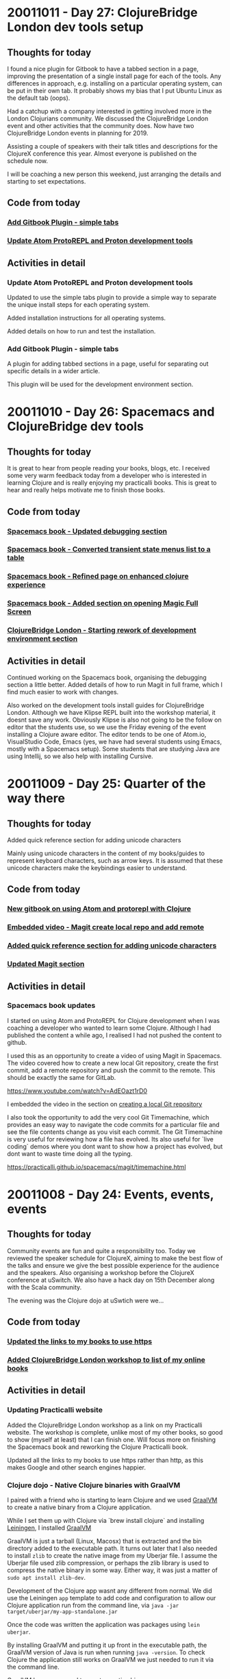 # 100 Days Of Code - Log



* 20011011 - Day 27: ClojureBridge London dev tools setup
** Thoughts for today
   I found a nice plugin for Gitbook to have a tabbed section in a page, improving the presentation of a single install page for each of the tools.  Any differences in approach, e.g. installing on a particular operating system, can be put in their own tab. It probably shows my bias that I put Ubuntu Linux as the default tab (oops).

   Had a catchup with a company interested in getting involved more in the London Clojurians community.  We discussed the ClojureBridge London event and other activities that the community does.  Now have two ClojureBridge London events in planning for 2019.

   Assisting a couple of speakers with their talk titles and descriptions for the ClojureX conference this year.  Almost everyone is published on the schedule now.

   I will be coaching a new person this weekend, just arranging the details and starting to set expectations.

** Code from today
*** [[https://github.com/ClojureBridgeLondon/workshop-content-gitbook/commit/a8a861f1bd216613726badf790ceb6f83d1e1fc7][Add Gitbook Plugin - simple tabs]]
*** [[https://github.com/ClojureBridgeLondon/workshop-content-gitbook/commit/b29e3f5e7c5a0e2b052ba7b32e211d2d80dd464e][Update Atom ProtoREPL and Proton development tools]]

** Activities in detail
*** Update Atom ProtoREPL and Proton development tools
    Updated to use the simple tabs plugin to provide a simple way to separate the
unique install steps for each operating system.

    Added installation instructions for all operating systems.

    Added details on how to run and test the installation.
*** Add Gitbook Plugin - simple tabs
    A plugin for adding tabbed sections in a page, useful for separating out
specific details in a wider article.

    This plugin will be used for the development environment section.


* 20011010 - Day 26: Spacemacs and ClojureBridge dev tools
** Thoughts for today
It is great to hear from people reading your books, blogs, etc.  I received some very warm feedback today from a developer who is interested in learning Clojure and is really enjoying my practicalli books.  This is great to hear and really helps motivate me to finish those books.

** Code from today
*** [[https://github.com/practicalli/spacemacs-gitbook/commit/159fcc6c2bcec1f918d463dcc3bba93d0451adfe][Spacemacs book - Updated debugging section]]
*** [[https://github.com/practicalli/spacemacs-gitbook/commit/eeac717165ef5426b4c3784915e98daa1d59f3fa][Spacemacs book - Converted transient state menus list to a table]]
*** [[https://github.com/practicalli/spacemacs-gitbook/commit/3854cc06f6ae31b49876c1db0b831abfc6d3502d][Spacemacs book - Refined page on enhanced clojure experience]]
*** [[https://github.com/practicalli/spacemacs-gitbook/commit/8f68f1b579178543db63a64b4ce284260d000ea9][Spacemacs book - Added section on opening Magic Full Screen]]
*** [[https://github.com/ClojureBridgeLondon/workshop-content-gitbook/commit/488004871a2a6c581effee302c4985b5e9a2a596][ClojureBridge London - Starting rework of development environment section]]

** Activities in detail
   Continued working on the Spacemacs book, organising the debugging section a little better.  Added details of how to run Magit in full frame, which I find much easier to work with changes.

   Also worked on the development tools install guides for ClojureBridge London.  Although we have Klipse REPL built into the workshop material, it doesnt save any work.  Obviously Klipse is also not going to be the follow on editor that the students use, so we use the Friday evening of the event installing a Clojure aware editor.  The editor tends to be one of Atom.io, VisualStudio Code, Emacs (yes, we have had several students using Emacs, mostly with a Spacemacs setup).  Some students that are studying Java are using Intellij, so we also help with installing Cursive.

* 20011009 - Day 25: Quarter of the way there
** Thoughts for today
   Added quick reference section for adding unicode characters

   Mainly using unicode characters in the content of my books/guides to represent keyboard characters, such as arrow keys.  It is assumed that these unicode characters make the keybindings easier to understand.

** Code from today
*** [[https://github.com/practicalli/atom-protorepl-content/commit/eac9a377d238c4a33437930fa098eeaa72a7ca69][New gitbook on using Atom and protorepl with Clojure]]
*** [[https://github.com/practicalli/spacemacs-gitbook/commit/1a0f2b166d97f232ea08404d09b531dc50196dcd][Embedded video - Magit create local repo and add remote]]
*** [[https://github.com/practicalli/spacemacs-gitbook/commit/3dbf246f89113b9c62b00a4b82ada3c05dbb7f39][Added quick reference section for adding unicode characters]]
*** [[https://github.com/practicalli/spacemacs-gitbook/commit/686916d4864df096a48eda8a9d89d1185f0fd266][Updated Magit section]]

** Activities in detail
*** Spacemacs book updates
    I started on using Atom and ProtoREPL for Clojure development when I was coaching a developer who wanted to learn some Clojure. Although I had published the content a while ago, I realised I had not pushed the content to github.

    I used this as an opportunity to create a video of using Magit in Spacemacs.  The video covered how to create a new local Git repository, create the first commit, add a remote repository and push the commit to the remote. This should be exactly the same for GitLab.

    https://www.youtube.com/watch?v=AdEOazt1rD0

    I embedded the video in the section on [[https://practicalli.github.io/spacemacs/magit/create-local-repository.html][creating a local Git repository]]

    I also took the opportunity to add the very cool Git Timemachine, which provides an easy way to navigate the code commits for a particular file and see the file contents change as you visit each commit.  The Git Timemachine is very useful for reviewing how a file has evolved.  Its also useful for `live coding` demos where you dont want to show how a project has evolved, but dont want to waste time doing all the typing.

    https://practicalli.github.io/spacemacs/magit/timemachine.html

* 20011008 - Day 24: Events, events, events
** Thoughts for today

   Community events are fun and quite a responsibility too.  Today we reviewed the speaker schedule for ClojureX, aiming to make the best flow of the talks and ensure we give the best possible experience for the audience and the speakers.  Also organising a workshop before the ClojureX conference at uSwitch.  We also have a hack day on 15th December along with the Scala community.

   The evening was the Clojure dojo at uSwtich were we...

** Code from today
*** [[https://github.com/practicalli/practicalli.github.io/commit/0521a3d74ea08b244c8d1613febc809727ff3d2f][Updated the links to my books to use https]]
*** [[https://github.com/practicalli/practicalli.github.io/commit/c6d643623476ba2f4274dc990ddfe0cc7781c4d7][Added ClojureBridge London workshop to list of my online books]]
** Activities in detail
*** Updating Practicalli website
    Added the ClojureBridge London workshop as a link on my Practicalli website.  The workshop is complete, unlike most of my other books, so good to show (myself at least) that I can finish one.  Will focus more on finishing the Spacemacs book and reworking the Clojure Practicalli book.

Updated all the links to my books to use https rather than http, as this makes Google and other search engines happier.
*** Clojure dojo - Native Clojure binaries with GraalVM
    I paired with a friend who is starting to learn Clojure and we used [[https://www.graalvm.org/][GraalVM]] to create a native binary from a Clojure application.

    While I set them up with Clojure via `brew install clojure` and installing [[https://leiningen.org][Leiningen]], I installed  [[https://www.graalvm.org/][GraalVM]]

    GraalVM is just a tarball (Linux, Macosx) that is extracted and the bin directory added to the executable path.  It turns out later that I also needed to install ~zlib~ to create the native image from my Uberjar file.  I assume the Uberjar file used zlib compression, or perhaps the zlib library is used to compress the native binary in some way.  Either way, it was just a matter of ~sudo apt install zlib-dev~.

    Development of the Clojure app wasnt any different from normal.  We did use the Leiningen ~app~ template to add code and configuration to allow our Clojure application run from the command line, via ~java -jar target/uberjar/my-app-standalone.jar~

    Once the code was written the application was packages using ~lein uberjar~.

    By installing GraalVM and putting it up front in the executable path, the GraalVM version of Java is run when running ~java -version~.  To check Clojure the application still works on GraalVM we just needed to run it via the command line.

    GraalVM has a command to create a native binary

* 20011007 - Day 23: Spacemacs Sunday
** Thoughts for today
   Discussing approaches for setting environment variables for Clojure applications.  Its quite common to use environment variables for key settings, like the port of your web application using, although using a map for your configuration is more prevalent when there are lots of environment variables to set.

   Using keyboard symbols for certain keys can make documentation easier to follow, e.g. for arrow keys.  I could use some CSS with the ~<kbd>~ tag, although adding html tags makes markdown less clean.  Using unicode characters works really well though and of course Spacemacs makes it easy for you to add these characters by name using ~SPC i u~.

   Using org-mode continues to be much more fun that markdown for writing this journal.  I updated the orgmode section with useful stuff I found.  I also just discovered adding (and editing existing) links using ~, i l~.  I also looked at the insert orgmode keybinding, but it generates quite a lot of text and I suspect its something that needs to be exported to work with github

   ~@@html:<kbd>@@ <right> @@html:</kbd>@@~

** Code from today
*** [[https://github.com/practicalli/spacemacs-gitbook/commit/727a25f62dc3519b14f1c35b5ece09cb57cbedd1][Org-mode section major update]]
*** [[https://github.com/practicalli/spacemacs-gitbook/commit/5a98cbb9cdf1c65115356b8a1d13c4a525681285][Sayid debugger package and clj-refactor are no longer loaded by default]]
*** [[https://github.com/practicalli/spacemacs-gitbook/commit/34865614e9ff24a02040df3994bc6340b8eba05c][Overview of projectile for working with files only from the current project]]
*** [[https://github.com/practicalli/spacemacs-gitbook/commit/5106f525d860ed86f849c57aaf9b1324ac257eeb][New section - Linting]]

** Activities in detail
*** Environment variables
    Separate environment variable definitions are used when you have a small number of settings, e.g. for PORT, often using the https://github.com/weavejester/environ library.

    Using maps is also a good approach, especially where there are a great number of settings for different environments.  The https://github.com/juxt/aero library is a nice clean way to specify a collection of environment settings across multiple environments.

    In my last project, we deployed in dev, qa, uat and prod environments with multiple services (oracle, tibco, datomic, etc) and used aero to great effect.

*** Spacemacs - sayid and clj-refactor optional
    Sayid debugger package and clj-refactor are no longer loaded by default.

    Sayid has caused a few issues with Cider recently so it is left to the user to decide if it is useful for them.

    clj-refactor has not been updated in several years and some of its functionality is moving into clojure-mode.

    Both these packages can be included by defining their package names as :variables on the clojure layer

*** Spacemacs - using projectile to manage project files and buffers effectively
    Overview of projectile for working with files only from the current project, making it easier to open files and navigate buffers for a project.

    Using helm transient state to help tidy up buffers.

    Used ~SPC i u~ to add unicode characters for arrow keys, e.g.🡄🡇🡅🡆

*** Spacemacs - Linting
    Added a new section on Linting tools, providing a quick overview of linting tools I use for my Clojure projects, Joker and Eastwood.

    Joker is simpler to use, thanks to the clojure-lint layer.  It does use an external binary, which I placed on my existing executable path.  Joker uses a
sub-set of Clojure so it may give a few inaccuracies, these are usually false positives on things like macros.  There is a way to tell joker to ignore certain symbols though.

    Still a bit of work to do on these sections, but they cover the basics.

* 20011006 - Day 22: Coaching a developer new to Clojure
** Thoughts for today
   Had a quick look at the many Clojure extensions for VisualStudio Code.  [Calva](https://marketplace.visualstudio.com/items?itemName=cospaia.clojure4vscode)
seems the most maintained.  It requires you to start a repl outside of the editior, which I am not that keen on as it means more complexity.  However, it seems to generally be the better choice.

** Code from today
*** Nothing in Github, but example code in activities section of this journal
** Activities in detail
A developer considering Clojure reached out to me with the following question.

---
I have these two types of class definitions in Java:

    public class SomeClass {
        public void generateFor(SomeArgType argument);
    }
              ----- or ----

    public class SomeClass {
        public SomeType generateFor(SomeArgType argument);
    }

How do you write them in Clojure if you even write any such definitions to start with. I know you dont have types or interfaces or classes as such.
---

It was an interesting reminder of where I had come from several years ago.  OO languages and especially Java have become the main-stay of much application development because its a very stable language (Java) with a highly optomised runtime environment (JVM).  My journey into Clojure has allowed me to use a much simpler syntax with barely any boilerplate code.  I find it quite challenging to go back to the Java and OO way of thinking.

So, I tried to answer the question with as meaningful an answer as possible, so I just wrote some code and explained how it worked.

---
Here is a simple function which would typically be defined in a namespace (a package in Java).

This function just generates a message, so nothing very exciting in this code.  First we define a function, as you would define a method, but we dont need to do it in a class.  The function takes one argument and returns what ever is the result of the last expression (no need to define an explicit result call.

The If function determines which is the last expression to be called.  If the condition, (= feature "function") - compare the value of feature with the string "function", is true then use the first line after the condition, if false then use the second line.  If is a macro, so acts slightly different to normal function evaluation.

#+BEGIN_SRC clojure
(defn feature-generator
  "I am a very simple function, this is my docstring
  Usually I would tell you something useful about myself"
  [feature]
  (if (= feature "function")
    (str "In Clojure everything is a" " " feature)
    (str "Clojure doesnt use:" " " feature)))
#+END_SRC

Now we have the function defined, with a name that we can call it by, we can call it anywhere in our namespace (or in another namespace if we add it to that namespace).

Here is the function call, followed by the result as a comment underneath


#+BEGIN_SRC clojure
(feature-generator "objects")
;; => "Clojure doesnt use: objects"
#+END_SRC

Lets call it again with a different argument

#+BEGIN_SRC clojure
(feature-generator "classes")
;; => "Clojure doesnt use: classes"
#+END_SRC

And we can use the function call inside another function call... this is how we build up our application.

Here we call the str function that joins two things together to make a string.  The first argument to str is the result of a function call, so the Clojure runtime (the REPL) first goes and evaluates that function which is then passed to the str function along with the string as a second argument

#+BEGIN_SRC clojure
(str
 (feature-generator "function")
 ", with persistent data structures, eg maps, vectors")
;; => "In Clojure everything is a function, with persistent data structures, eg maps, vectors"
#+END_SRC

This is a very quick example of defining your own behaviour in Clojure and calling it.

The other important aspect of Clojure is to model data, for which we use either lists (linked list), vectors (an array), maps (hash map), sets (unique values).  We dont need generics here and we dont need to define types of our data (although we can define a specification, usually if we are pulling data from outside of Clojure).

If we were going to model different science fiction worlds, we could construct a data structure as follows

#+BEGIN_SRC clojure
(def starwars
  {:characters
   {:jedi   ["Luke Skywalker"
             "Obiwan Kenobi"]
    :sith   ["Darth Vader"
             "Darth Sideous"]
    :droids ["C3P0"
             "R2D2"]}
   :ships
   {:rebel-alliance  ["Millenium Falcon"
                      "X-wing figher"]
    :imperial-empire ["Intergalactic Cruser"
                      "Destroyer"
                      "Im just making these up now"]}})
#+END_SRC

We have bound the name starwars to a maps of maps with vectors.

There are lots of functions that help us get or update (creates a new data structure) this data structure

Lets start simple and get a value from the map using a key

#+BEGIN_SRC
(get starwars :characters)
;; => {:jedi ["Luke Skywalker" "Obiwan Kenobi"], :sith ["Darth Vader" "Darth Sideous"], :droids ["C3P0" "R2D2"]}
#+END_SRC

We can see that the result itself is a map, so we could use another get function around the first to drill down further in the map.
Clojure has a function that allows you to traverse the path in the map though.

#+BEGIN_SRC clojure
(get-in starwars [:characters :jedi])
;; => ["Luke Skywalker" "Obiwan Kenobi"]
#+END_SRC

The developer was appreciative of the detailed answer, however, as this was all over email its hard to know how well they understood the examples.  I will suggest some resources they can use to learn.

* 20181005 - Day 21: Hacking markdown into org-mode
** Thoughts for today
   Spacemacs org-mode is a much richer experience when it comes to writing when compared to markdown in Emacs.  Thanks to Bobby Towers for reminding me that I should be using org-mode to write this journal.  Being able to fold up headings in org-mode, add code blocks that evaluate and move sections around easily are well worth the conversion of this file from markdown.

** Code from today
*** Convert log content to org-mode format
*** [[https://github.com/jr0cket/100-days-of-clojure-code/commit/4120ff9ec1ee02a9f87da10927848beb8043a0eb][Move the Log.md to log.org and converted to org-mode]]
** Activities in detail
*** Rename log.md to log.md
    This was a simple case of opening Magit ~SPC g s~ and renaming the file using the ~!~ keybinding to bring up a prompt that runs any git command you type.  There is no specific rename file option in Magit (that I am aware of), so this is a convenient way to run those odd git commands.
*** Convert markdown content to org-mode
    Converting from markdown to org-mode is fairly simple, especially with all the Vim editing tricks I have learnt over the last few weeks.

    Source code blocks use the ~#+BEGIN_SRC~ directive, rather than three back-tics in markdown. The advantage with org-mode is that your code is syntax highlighted in the editor and actually executable (via org-mode Bable).  So it is much easier to establish you have working code in your documentation.

    For inline code and shell command references, we can just surround with ~ to highlight as a mono-type font face.

    Hyperlinks are the same way around as they are defined in HTML, the link first and then the anchor text.  Not sure why markdown is the reverse.  The link and anchor text are each surrounded with square brackets, e.g. [http://spacemacs.org] and [Spacemacs], then both are wrapped inside another pair of square brackets to make the link.  Org-mode then renders the text so the anchor is now a hyperlink in your text, only showing the anchor text.

    How well this all works we will discover when I push this big change to Github.

* 20181004 - Day 20: Hacking Spacemacs and code folding
** Thoughts for today
   Spacemacs is infinitely hackable, but learning to use the features it just gives you is much quicker :)

   I love writing my Spacemacs book and its great to see others finding it useful.

** Code from today
*** [[https://github.com/practicalli/spacemacs-gitbook/commit/ec7ec3a250301b4f5a93ceb8d3c8536cd1951d81][Code folding]]
*** [[https://github.com/practicalli/spacemacs-gitbook/commit/e41f6783f59e9ba711836e2197817a98eb4ccc64][Spacemacs Vim]]
*** [[https://github.com/practicalli/spacemacs-gitbook/commit/16ad893898dddd5d32a1458b655c82c3cedf712b][Font and frame scaling]]

** Activities in detail
*** Spacemacs menus for Vim Normal mode
    I keep finding more ways to do things faster, mostly by accident as I pressed the wrong key.  I have found a few menus on the keys ~# * g z~ that I wanted to investigate and today was the day.

    I use ~g~ for commenting code ~g c c~ and for toggling character case ~v g ~~  or word case ~SPC v g ~~

*** Code folding
    Interesting discussion on how Spacemacs does code folding in the #spacemacs channel of the London Clojurians Slack community. A suggestion was made about folding different levels of code, in a similar manor to org-mode and magit (magit has the stage, file and hunks that can be expanded and collapsed).

    I was not particularly convinced that changes were needed at first.  After experimenting I did think that the collapsing of function definitions could be made better for me.  Currently the argument list is collapsed on a function and it would be really useful to keep that shown, along with the `def function-name`.  If there was a docstring (and there really should be) then that sting would be collapsed too, or just show the first line.

    The default code folding uses some Vim magic and I didnt see an easy way to configure the behaviour.  It is easy to change code folding to a package called [origami](https://github.com/gregsexton/origami.el#does-it-support-my-favourite-major-mode) which enables you to write your own parser in order to create custom folding for your language.

    There is also [evil-vimish-fold](https://github.com/mrkkrp/vimish-fold/blob/master/vimish-fold.el) which some have commented to be really good for every language, however, I dont think this has been added to Spacemacs as a layer yet.  I am trying out Origami now, but it seem less useful for Clojure than evil-fold, as folding seems to only work at the top level.  I could be doing something wrong, or the Clojure parser for origami needs tweeking.  I would love to see the argument list still shown when folding, as an example.

    To try the evil-vimish-fold package without a layer, you can add it to your ~.spacemacs~ file as follows
    1) add the package name ~evil-vimish-fold~ to ~dotspacemacs-additional-packages~
    2) add ~(evil-vimish-fold-mode 1)~ to ~user-config~


------------------------------------------

* 20181003 - Day 19:
** Thoughts for today


** Code from today

*** code

** Activities in detail

* 20181002 - Day 18:
** Thoughts for today

Starting to change the HackTheTower website into HackTogetherLDN.

Supporting new speakers at the New Speaker night organised by the London Java Community.

** Code from today

*** HackTogetherLDN updates
  https://github.com/HackTogetherLDN/hacktogetherldn.github.io/commit/3a5fc3f4bf2ca33a704f231a6759eed08a0c4e6b

** Activities in detail

* 20181001 - Day 17:
** Thoughts for today

Oh my, its October already!

Hacking on my [Practicalli Spacemacs](https://practicalli.github.io/spacemacs) book.  Emacs is a continual joy when it comes to optimsing the process of capturing all the wonderful thoughts my brain has.

** Code from today

*** ,,,

** Activities in detail

* 20180930 - Day 16: Updating ClojureBridge London content
** Thoughts for today
   Adding more content and exercises based on the feedback from the ClojureBridge London event.

** Code from today
   A server side web app that tells you the distance between two cities

** Activities in detail
   Taking some of the feedback we received from the workshop, I updated some of the examples and exercises in the [ClojureBridge London workshop](https://clojurebridgelondon.github.io/workshop/) and started a guide for the larger example of building a website to show the distance between two cities.

*** Small exercises and examples

*** Distance between two cities web app

    With the project created, we started the server with `lein ring server` to check it all worked.  To start building the page we added the [hiccup]() library, allowing us write an html web page using just Clojure code.  The `hiccup.page/html` function creates a web page and we define a `[:head ]` section that contains `include-css` and `include-js` functions so we can add bootstrap to our website and use some simple styles to make the site look better.

    The data for the countries was defined within a Clojure map, e.g. `{:city "London" :latitude 51.5074 :longtitude 0.1278}`.  We added a dozen cities as maps to a Clojure vector and bound that vector to the symbol `locations`.

    To select the cities from the web interface, we added a `form-to` function that included two input drop-downs.  Using a `for` statement we iterated over the `locations` collection and extracted the city name, placing it into the drop down.  This gave us a to and from location to select.

    Using the submit button to call a results page, we extracted the selected cities from the request params.  Then called a function that calculated the distance between two locations using their respective latitude and longtitude positions.

 ------------------------------------------

* 20180929 - Day 15: Coaching ClojureBridge London
** Thoughts for today
   I get a wonderful warm feeling when helping people get into the software industry, especially when its addressing the balance of voices in that industry.  To be able to help those new to development using my favourite language, Clojure, makes it extra special.

   Clojure is quite different from most languages, specifically in the way it encourages you to think about the design of your code.  The simplicity that is achievable with Clojure is something that continues make me smile every day, even after 8 years of learning and working with Clojure.

   The ClojureBridge event had over 20 women enjoying the day.  Six women already had some experience coding and one of them had just found out they had got their first job in the industry.  The rest of the students were very new.  Everyone was very excited about the day and that enthusiasm carried on throughout the day.

** Code from today
*** The student wrote the code today, using examples from my status-monitor app stackoverflow.
** Activities in detail
   I was coaching 4 women who had some coding experience.  Two of them had completed the first 6 levels of the workshop exercise in the afternoon and started building websites using Clojure.

   Each student took a slightly different approch.  One student followed my [Practicalli Clojure WebApps]() step by step guide to building a server side web application with ring and compojure.  The second student used the [leiningen compojure template]() to start building a server side website that calculated the distance between two cities.

   With the project created, we started the server with `lein ring server` to check it all worked.  To start building the page we added the [hiccup]() library, allowing us write an html web page using just Clojure code.  The `hiccup.page/html` function creates a web page and we define a `[:head ]` section that contains `include-css` and `include-js` functions so we can add bootstrap to our website and use some simple styles to make the site look better.

   The data for the countries was defined within a Clojure map, e.g. `{:city "London" :latitude 51.5074 :longtitude 0.1278}`.  We added a dozen cities as maps to a Clojure vector and bound that vector to the symbol `locations`.

   To select the cities from the web interface, we added a `form-to` function that included two input drop-downs.  Using a `for` statement we iterated over the `locations` collection and extracted the city name, placing it into the drop down.  This gave us a to and from location to select.

   Using the submit button to call a results page, we extracted the selected cities from the request params.  Then called a function that calculated the distance between two locations using their respective latitude and longtitude positions.


------------------------------------------

* 20180928 - Day 14: Hacking ClojureBridge London
** Thoughts for today
   Running our 8th ClojureBridge London event to support under represented groups gain experience and build confidence when it comes to codeing.

   Updated some of the ClojureBridge content and examples.

   Some ClojureX conference management.

** Code from today
*** https://github.com/ClojureBridgeLondon/workshop-content-gitbook/commits/master

** Activities in detail


------------------------------------------

* 20180927 - Day 13: Demo-graphics continued
** Thoughts for today
   Some more user research.  Buiding websitest that tell you something isnt as easy as it seams.

   Making good used of Layouts in Spacemacs to organise my work more effectively.

   Continued with building up the SVG library

** Code from today
*** [[https://github.com/jr0cket/webapp-status-monitor/commit/940ec90df0ef87cd69fce7f9e9859c7dfd75488b][SVG elements in Clojure]]

** Activities in detail
   More hacking on the SVG library I have been working on in the status-monitor app.  Continuing to define example SVG elements in Clojure.


------------------------------------------

* 20180926 - Day 12: Demo-graphics
** Thoughts for today
   More experimenting with SVG and included some simple HTML.  At some stage will need to decide what styles to include inline for HTML elements, what to include as templates and what to define as CSS (and any other / additonal css libraries to use).

** Code from today
*** Demos with SVG and HTML
    https://github.com/jr0cket/webapp-status-monitor/commit/93189468fc80938865fb67f4ff6de77f9d4bc724

** Activities in detail
   Hacking with more SVG graphics and wrapping those graphics with HTML.

   Debugging the html output is very easy with the Chrome Inspector.

------------------------------------------

* 20180925 - Day 11: Diversity is a balancing act
** Thoughts for today
   Today was distracted with issues raised around this years ClojureX conference.  Although we strive to get as much balance as possible in the speakers for our annual conference and the last few years have been quite successful, unfortunately we only have a few women speakers confirmed this year.  We spend time reaching out to under represented groups and supporting them in many ways to get involved with the conference.  We do reach out to speakers we want to appear at the conference and this also has a bias to ensure we have a good balance.  Although we have been very successful encouraging new speakers to the conference, the representation of those new speakers has not been as broad this year.  One of our speakers pulled out of the conference as they understandably felt it was not appropriate to speak, especially as they were pair presenting with a colleague who would have contributed to the balance we strive to achieve.  Luckily the speaker had two other colleagues who would bring the same balance that we were hoping for.

   Unfortunately this took up most of the day today and didnt leave much time for coding before heading off to run the Coding dojo at Thoughtworks.  Unfortunately Yolina who has done a wonderful job of running these events for the last few years was ill. I hope Yolina a swift recovery.

   The Clojure code dojo was lots of fun tonight.  We had 3 groups of people fairly new to Clojure, working through lots of 4clojure.com exercises.  We also had a group creating a notification app for the Park Run events.  Unfortunately this popular site does not have a published API, so lots of webscraping with the enlive library was in order.  I spent most of the time coaching the teams through the 4Clojure exercises, helping them to think in a functional way.  We also had a very interesting discussion around functional design patterns and what if any were the relationships between functional and OO patterns.  Our conclusion being that most of the OO patterns provide features that are not available in the language.  Understanding functional design or patterns is more about understanding the Clojure (or Lisp) style of functional programming and what is the so called `idiomatic` approach to Clojure.

   I still managed to get some time to work on the Status Monitor, although this was more about defining SVG elements and considering creating a library of SVG components to make it easier to incorporate them in Clojure or ClojureScript projects.

   The day ended on a high note with my pull request to the Compojure Leiningen template merged by @weavejester

** Code from today
*** [[https://github.com/weavejester/compojure-template/pull/25][Compojure template pull request merged]]
*** [[https://github.com/jr0cket/webapp-status-monitor/commit/427c56c5ce5e7c516955d34daa32f49cb3893d79][SVG components namespace with a simple demo]]
** Activities in detail
   Not much coding today, so no real detail to cover.

   Created a new namespace in the status-monitor application for svg-components.  Planning to start converting the [[https://developer.mozilla.org/en-US/docs/Web/SVG/Tutorial/Getting_Started][Mozilla SVG guide]] and [[https://developer.mozilla.org/en-US/docs/Web/SVG/Element][SVG Elements Reference]].


------------------------------------------

* 20180924 - Day 10: Mocking has never been easier
*** Thoughts for today
    Refined the tests using the `ring.mock.request` mocking library that Compojure Leiningen template added when creating the project.

*** Code from today
**** Refactor test to use ring.mock.request
     https://github.com/jr0cket/webapp-status-monitor/commit/a71781610e800f524ce46dfdb0e18653aea19c2d

*** Activities in detail
**** Refining the tests with ring.mock.request

     The test from yesterday was not quite as elegant as it could be.  Although it showed clearly what it was testing, there was much duplication.

#+BEGIN_SRC clojure
 #_(deftest test-monitor-dashboard
   (testing "Test dashboard contains key pieces of information"
     (is (clojure.string/includes?
          (monitor-dashboard {})
          "<title>Area51 Mock Status</title>"))
     (is (clojure.string/includes?
          (monitor-dashboard {})
          "<link href=\"//stackpath.bootstrapcdn.com/bootstrap/4.1.3/css/bootstrap.min.css\" rel=\"stylesheet\" type=\"text/css\">"))
     (is (clojure.string/includes?
          (monitor-dashboard {}) "<div class=\"jumbotron\"><h1>Mock Status Monitor Dashboard</h1></div>"))
     (is (clojure.string/includes?
          (monitor-dashboard {}) "<h2>Application monitor</h2>"))
     (is (clojure.string/includes?
          (monitor-dashboard {})
          "view-box=\"0 0 100 20\""))))
#+END_SRC

    I refactored the above test to use a let function to create a local binding called response, bound to the value of calling the webapp route `/dashboard`.  This testing the correct flow of our webapp route and its response.

    The let name `response` was bound to the `/dashboard` response by calling `(app (mock/request :get "/dashboard"))` from the `ring.mock.request` mocking library.

    The response is a Clojure map which has a key called `:body` that contains the html output for the web page.  So I extract the value using the `:boot` key.

    Added `clojure.string` to the namespace with an alias `string` so I could simply call `string/includes?` instead of `clojure.string/includes?`.  I could refer `includes?` into the namespace, however, I prefer to be explicit in the use of libraries (unless there is extensive use of specific functions in a namespace that is focused on the context of those functions, i.e. a UI namespace that uses Hiccup).

    So, the refactored test now looks a little more streamlined.

#+BEGIN_SRC clojure
 (deftest test-monitor-dashboard
   (testing "Test dashboard contains key pieces of information"
     (let [response (app (mock/request :get "/dashboard"))]
       (is (= (:status response) 200))

       (is (string/includes?
           (:body response)
            "<title>Area51 Mock Status</title>"))
       (is (string/includes?
            (:body response)
            "<link href=\"//stackpath.bootstrapcdn.com/bootstrap/4.1.3/css/bootstrap.min.css\" rel=\"stylesheet\" type=\"text/css\">"))
       (is (string/includes?
            (:body response) "<div class=\"jumbotron\"><h1>Mock Status Monitor Dashboard</h1></div>"))
       (is (string/includes?
            (:body response) "<h2>Application monitor</h2>"))
       (is (string/includes?
            (:body response)
            "view-box=\"0 0 100 20\"")))))
#+END_SRC

 ------------------------------------------

* 20180923 - Day 9: Testing is fun
** Thoughts for today
   More testing today and taking a brief look at the mocking framework that Compojure Leiningen template added to the test code generated.

   Also has a quick look at eftest from @weavejester which is supposed to be faster and can run more tests in parrallel than just running `lein test`.  I mainly wanted to use it for the coloured output at this stage (as I only have a few tests).

   By accident I found the Emacs transpose keybinding is still in Spacemacs today. Instead of pressing `M-TAB` I was pressing `M-t` and swapping around the two words either side of the cursor position.  The transpose call even jumps over and ignores comments and other separators.

   The standard Spacemacs bindings for transpose are as follows:

*** `SPC x t c`	swap (transpose) the current character with the previous one
*** `SPC x t w`	swap (transpose) the current word with the previous one
*** `SPC x t l`	swap (transpose) the current line with the previous one

  This is something else to add to my [[https://practicalli.github.io/spacemacs][Spacemacs for Clojure development guide]].

** Code from today
*** Added eftest plugin
    https://github.com/jr0cket/webapp-status-monitor/commit/b5f8b2a83ce9839c7881b4a5b80d8d7911b13fb2

*** Added tests for monitor dashboard
    https://github.com/jr0cket/webapp-status-monitor/commit/d2016c004b9122677986f3933270e900ce59d0a8

*** Added author and documentation to test namespace
    https://github.com/jr0cket/webapp-status-monitor/commit/f5eed17e129ffd2e6c402d1292fb900164129259

*** Experimenting in the REPL
    https://github.com/jr0cket/webapp-status-monitor/commit/bfa92e18ebb5b57c223c6b6851277ee88c1819c7

*** Updated the Readme to include an ascii text logo
    https://github.com/jr0cket/webapp-status-monitor/commit/f8b6bef2486fc972e0f82599b9303c0616ef5195

** Activities in detail
*** Adding an ascii text logo
    Perhaps a little superfluous but an easy thing to add is an ascii text logo of the project name.  I use the [[http://patorjk.com/software/taag/#p=display&f=Fire%20Font-k&t=status%20monitor][text to ascii art generator (TAAG)]] and the Fire Font.

    The output of the generator was copied into a text block in the project ~README.md~ file.

*** REPL experiement - calling monitor-dashboard function

    Confirming the output of the ~monitor-dashboard~ function by calling that function via the REPL, using an empty map {} as the function argument.

    The ~monitor-dashboard~ is currently passive and so does not use any data from the request map.

    If the ~monitor-dashboard~ function did use data from the request map, we would need to mock that in the call to ~monitor-dashboard~.

*** Testing monitor-dashboard
    Using ~clojure.string/includes?~ to see if the result of calling the ~monitor-dashboard~ function includes specific sub-strings.

    This could be done using the mock framework and put into a let to make the code cleaner.

#+BEGIN_SRC clojure
(deftest test-monitor-dashboard
  (testing "Test dashboard contains key pieces of information"
    (is (clojure.string/includes?
         (monitor-dashboard {})
         "<title>Area51 Mock Status</title>"))
    (is (clojure.string/includes?
         (monitor-dashboard {})
         "<link href=\"//stackpath.bootstrapcdn.com/bootstrap/4.1.3/css/bootstrap.min.css\" rel=\"stylesheet\" type=\"text/css\">"))
    (is (clojure.string/includes?
         (monitor-dashboard {}) "<div class=\"jumbotron\"><h1>Mock Status Monitor Dashboard</h1></div>"))
    (is (clojure.string/includes?
         (monitor-dashboard {}) "<h2>Application monitor</h2>"))
    (is (clojure.string/includes?
         (monitor-dashboard {})
         "view-box=\"0 0 100 20\""))))
#+END_SRC

    Tomorrow I'll refactor the above test to use a ~let~ value for the response from calling monitor-dashboard. I will also use the ~(app (mock/request :get "/"))~ call in the ~let~ and compare the ~:body~ from the response.

*** Added eftest plugin for pretty results report

    [[https://github.com/weavejester/eftest][eftest]] provides a faster testing tool and syntax coloured reporting of results, making it nicer to use that ~lein test~.

    Run the tests using the eftest plugin on the command line using ~lein eftest~

    The plugin uses several dependencies

    [/images/clojure-testing-eftest-dependencies.png][Clojure Leiningen eftest plugin dependencies]

    The output in this test run that contains two test failures is very clear to understand and spot the issues easily.

    [/images/clojure-testing-eftest-test-run-failures.png][Clojure Leiningen eftest plugin - failing test run]


------------------------------------------


* 20180922 - Day 8: Clojure coaching and Testing
** Thoughts for today
   Started coaching a developer today.  It has been a few months since I coached, so am happy to be starting again.  Coaching really does help me exercise my mind and it is very enjoyable to guide someone.

   One decision taken in the coaching was which continuous integration server to use.  I realised I should start writing some tests and set up a CI server for the status monitor project.  The simplest approach for a CI server was to use [CircleCI](https://circleci.com/) that provides CI as a service and hooks up easily to Github projects.  CircleCI is also written in Clojure, so its great to support them.

** Code from today
*** Added tests for components
    https://github.com/jr0cket/webapp-status-monitor/commit/2647704466ea05c3fb6ba3eba46fa28d341000e7

*** Updated the Readme and added CircleCI status badge
    https://github.com/jr0cket/webapp-status-monitor/commit/f7912e1e8151b3c399bd3c4e517d3a7d11709f8e

** Activities in detail
*** Setting up CircleCI for the status-monitor project
    There is a really good [[https://circleci.com/docs/2.0/getting-started/][getting started guide]] on the CircleCI website.

    Adding a project and CircleCI detects the programming language and your operating system.

    [[/images/circleci-add-project-detection.png]]

    Added the sample `config.yml` to the project as `.configci/config.yml`.  The only change made to the config file was to update the version of Leiningen to 2.8.1 (was version 2.7.1).  Once this was added to the project and pushed up to the github repostitory, then we are ready to create a build.

    This launches the project on CircleCI and webhooks listen for new commits to the Github repository.

    Adding a [[https://circleci.com/gh/jr0cket/webapp-status-monitor/edit#badges][status badge]] to the Github readme was very simple too.  CircleCI provides the Markdown to add to the README.md page.

*** Testing status-monitor
    The Compojure template comes with a few tests that nicely show how to group tests and give some hints on things to test.

    Started adding tests to check the output generated by the visual components I am developing to represent the elements of the dashboard.

*** Coaching
    I created a Slack community specifically for the coaching, so we can keep our discussions around for several months if required.  We discussed what was to be achieved (at least initially) from the coaching, tooling and development experiences.


------------------------------------------

* 20180921 - Day 7: Clojure advocacy and Spacemacs
** Thoughts for today
   This morning I had a great conversation with an exciting company that is looking to move to Clojure for key computational parts of their systems.  Lots of discussion centred around finding and hiring Clojure developers, for which there are many options.

   The rest of the day was spent working on my book [Spacemacs for Clojure development](https://github.com/practicalli/spacemacs-gitbook/).

** Code from today
*** Content and elisp code snippets for my Spacemacs book:
    https://github.com/practicalli/spacemacs-gitbook/

** Activities in detail
   I have been steadily creating content for my book to help developers make the most out of Spacemacs for Clojure development.  There is still much content to go, however, there is lots of really useful things I have learnt and added over the last few weeks.

   I have also been adding more content ideas in the [[https://github.com/practicalli/spacemacs-gitbook/projects/1][Github project for the book]].

------------------------------------------

* 20180920 - Day 6: ClojureBridge London
** Thoughts for today
   Preparing for the ClojureBridge London event next weekend by reviewing the workshop content and enhancing some of the challenges and sample answers.

   Also carried out some user research for developer portals of several financial institues.  There was definately a large difference in usability and developer experience between the sites reviewed.  Hopefully my comments are of some contructive use and I wasnt overly critical.

** Code from today
*** Code examples and content for the ClojureBridge London workshop
    https://github.com/ClojureBridgeLondon/workshop-content-gitbook

** Activities in detail
   Improved several sections of the ClojureBridge workshop content.

------------------------------------------

* 20180919 - Day 5: A very Googley day - Alexa, Android and Googling answers
** Thoughts for today
   I was at an Amazon for an Alexa workshop building what they refer to as _skills_, their word for defining the things that you can configure Alexa to do.  It was good fun, very well explained and I also won an Echo dot (which should arrive in the post tomorrow).

   This evening I coached at [[https://codebar.io][Codebar]], helping a very bright person with their Augmented Reality application for Android which was written in Kotlin.  I can see why experienced Android developers are able to get a great rate for their work, as it feels like a lot of moving parts to build such a native app.  They managed to get further with the app and we even got some UI tests instrumented.

   Not progress on the Clojure app today, although had a very interesting talk about the need to do more to highlight what makes Clojure so special.  I did do some work on this for ClojureBridge London workshop https://clojurebridgelondon.github.io/workshop/introducing-clojure/

** Code from today
*** AWS Lambda function for several Alexa skills:
    https://github.com/jr0cket/aws-lambda-jenkins-deployer-alexa/commit/5e601b817c812549104d1a8f14ce7ade23c6c5f9

** Activities in detail
*** Alexa Workshop
    To make voice work, the service needs to understand millions of words so that it can accurately interpret what you are saying and have a better chance of doing the right thing.  If Alexa doesunt understand the words you say, then its not going to do what you want.

    The Alexa Framework can be used to enable any device, not just the devices from Amazon.

    They are called skills (rather than voice apps) as we are teaching Alexa to do something specific.


------------------------------------------

* 20180918 - Day 4: Are you mocking me :)
  Today was a great meetup at Signal Media.  Talked about the #100daysofcode challenge I am doing and the experiments with Scalable Vector Graphics. Discussed the case for ClojureScript and Reagent over JavaScript and React.js

  Also helped someone on Clojurians Slack write a keybinding for [lispy]() functions `lispy-pair` and `lispy-quote` that did not have keybindings defined in the package.  Lispy is an alternative to Evil and Smartparents and whilst interesting, its not something I am inclined to try myself.

** Thoughts for today
   There are so many companies using Clojure I keep finding out about.  The TV company Vue.tv uses Clojure for all their data processing around their broadcasting business.

   GraphQL in a lambda works surprisingly well according to Alex's talk.  That was really interesting.

** Code from today
*** Status monitor and Scalable Vector graphics
    https://github.com/jr0cket/webapp-status-monitor/commit/1c282057c2d1a7433a36ad50b2845c79e788f128

** Activities in detail
*** Mock data generators
     I'd like to test out the SVG dashboard with a number of different data sets.  Rather than just type a lot of random numbers into the code, I wrote a mock-data generator function.  This mock data first returned float values.

#+BEGIN_SRC clojure
(defn mock-data
  "Mock data generator"
  [maximum-value]
  (rand (+ maximum-value 1)))
#+END_SRC

    The ~mock-data~ function was refactored to generate either float or integer random data based on the type passed to the `mock-data` function as an argument.

    As the float generated number has multiple decimal places and we only want two for the display, the `format` function is used to limit the precision of the returning number to 2 decimal places.

#+BEGIN_SRC clojure
(defn mock-data
  "Mock data generator"
  [maximum-value]
  (if (float? maximum-value)
    (format "%.2f" (rand (+ maximum-value 1)))
    (rand-int (+ maximum-value 1))))
#+END_SRC

*** Joker linter
     As I was experimenting with a mock-data generator in the REPL experiments section, I noticed that Joker reports out of order issues.  So it will highlight if you try to call a function before its defined in the file.  This happens even if the function has already been evaluated in the repl.  This situation does remind me that Joker reads the whole Clojure file each time a change is made.

     I am finding Joker invaluable to guard against very silly mistakes and thus avoiding hunting through code for silly mistakes.

     More Joker awesomenessness.

------------------------------------------

* 20180917 - Day 3: Joker Clojure linter and SVG status bars
** Thoughts for today
   I had a little excursion into [[https://github.com/candid82/joker][Joker]], a linter for Clojure.  Someone was having problems getting the [[https://github.com/n2o/clojure-lint-spacemacs-layer][clojure-lint]] layer to work in Spacemacs, so I though I would give it a try and see if I could help.  I really like the feedback I get from the Joker linter, its very clearly presented and is very fast.

   I like coding interfaces with Scalable Vector Graphics (SVG) as the graphics are defined as data structures (when using the hiccup syntax).  So SVG is really easy to use with Clojure.  It requires a little trial and error as its not specifically documented as far as I can tell, but having a repl means is really quick to experiment.

** Code from today
*** Defined a status bar component using Hiccup syntax to generate SVG
    https://github.com/jr0cket/webapp-status-monitor/commit/4d7925184c8cf181f0addfb8fb829844ba56002d
    https://github.com/jr0cket/webapp-status-monitor/commit/17efddc7233fb134b107c89f88fe3875ff40f83c

** Activities in detail
*** Continuing the status-monitor webapp
    I added some mock status bars to my status-monitor application, using hiccup and [Scalable Vector Graphics (SVG)](https://en.wikipedia.org/wiki/Scalable_Vector_Graphics) to add some colour and design to the page.

    There is a bit of a challenge with using SVG with the Hiccup syntax, as it does not seem to be documented anywhere.  However, its not that hard to work out by looking at the [SVG elements in HTML](https://developer.mozilla.org/en-US/docs/Web/SVG/Element).  We are generating HTML after all.

    I did find some SVG projects that may be interesting to try:
    > [[https://github.com/pallix/tikkba][Tikkba]] for the creation and the dynamic modification of SVG documents
    > [[http://liebke.github.io/analemma/][analemma]] for generating charts and Scalable Vector Graphics (SVG)
    > [[https://github.com/stathissideris/dali][dali]] for representing the SVG graphics format. It allows the creation and manipulation of SVG files. The syntax used to describe the graphical elements is based on hiccup with a few extensions
    > [[https://github.com/gfredericks/svg-wrangler][svg-wrangler]] a collection of Clojure functions to help assemble SVG images via hiccup data structures

*** Joker linter and clojure-lint layer in Spacemacs
    I setup on [[https://github.com/candid82/joker][Joker]] on ubuntu by downloading a [[https://github.com/candid82/joker/releases][pre-compiled linux binary]] and placing it in ~~/bin~ which is already on my executable path.

    Added the ~clojure-lint~ layer to ~.spacemacs~ configuration file and restarted Spacemacs with ~SPC q r~.

    Opened my status-monitor ~status-monitor.handler~ namespace and it showed me where I had been less clear with my code straight away.

    If I call a function with the wrong number of argument then Joker will put an orange dot in the margin.  That's so awesome.

    I will refactor a few things that Joker found tomorrow, such especially refining the namespace refer.

------------------------------------------

* 20180916 - Day 2: Investigating compojure-template and lein-ring
  Today was more a journey of discovery on how projects from the compojure-template can be run and how the lein-ring plugin works.

** Thoughts for today
   I really appreciated the work done by all Open Source project owners and maintainers, especially @weavejester who has created so many great projects for Clojure.

   I didnt write a lot of code today, but felt I learnt some really invaluable information.  It also feels good to give back to an open source project, no matter how big or small the contribution.

   Not having to concern myself with a delivery date for my project allowed me the feedom to dive into the projects and tools I have been using for quite a while.  This has given me a much better understanding of how to get the most out of them and help me teach other developers how to use them.  It is also way more fun.

** Code from today
   I submitted a [pull request](https://github.com/weavejester/compojure-template/pull/25) to update the each library dependency to their latest stable version in the compojure-template.


** Activities in detail
   Here is what I got up to in a lot more detail.

*** compojure-template pull request

    When creating a new project from the [compojure-template]() yesterday I noticed that the version of libraries used in the template were a little dated.  Those versions stil work, but I decided to create a pull request with the latest stable versions of those libraries.

    https://github.com/weavejester/compojure-template/pull/25

    There was an existing pull request to update the libraries dependencies, however, that was also out of date.

    The ~compojure-template~ project only describes how to run a generated project using the lein-ring plugin, using ~lein ring server~.  The [[https://github.com/weavejester/lein-ring][lein-ring]] project readme describes [[https://github.com/weavejester/lein-ring#executable-jar-files][how to run the project from the Java command line]], but there is no reference to this information on the [[https://github.com/weavejester/compojure-template/][compojure-template]] project.  Again, I spotted a [[https://github.com/weavejester/compojure-template/pull/23][pull request]] to add these details to the readme so I added a thumbs up reaction with hope the maintainer will accept the pull request.

*** Digging deeper into lein-ring plugin
     It is common in Clojure projects to define a `-main` function that is the start point to running the application.  However, the compojure-template doesnt generate a project with a `-main` function, instead it defines a Var called `app` that is the start of our application.

     The reason for this approach is so that the compojure application can be packaged into a Java Web Archive (WAR) file and dropped into an existing Java Application Server (Tomcat, Jett, etc.).  This is the traditional approach to deploying a JVM webapp.

     The lein-ring plugin adds a task called ~ring~ to Leiningen, so you can start the application on the command line using

#+BEGIN_SRC shell
lein ring server
#+END_SRC

     Running the compojure project using lein-ring plugin starts an embedded Jetty web application server and passes the `app` to that running process to start listening for http requests.

*** Running as a stand alone application
     With the rise in Cloud computing it is more common to run each application in its own embedded server, rather than deploying mulitple apps on a single applicaton server.  This new approach enables vertical scaling and parallel processing, something Clojure is an excellent language for.

     Rather than write our own `-main` function to call Jetty, we can ask lein-ring plugin to do it for us.  A `-main` function is boilerplate code after all.

     Use the lein-ring version of `lein uberjar` to generate a JAR file

#+BEGIN_SRC shell
lein ring uberjar
#+END_SRC

     Taking a look at the contents of the generated JAR file we can see the additions made by the plugin.

     > I use Spacemacs to open the Jar file as it will list all the files and let me read each text file it contains.

     An application entry point has been added to the ~meta-inf/manifest.mf~ by specifying ~Main-Class: status_monitor.handler.main~

     Hold on though... we didnt have a ~main~ namespace in our code, so how does that work?

     Well, lein-ring had created a file for that namespace with a ~-main~ function within it.  Here is the code contained within this automatically generated namespace.

#+BEGIN_SRC clojure
(do
  (clojure.core/ns status-monitor.handler.main
    (:gen-class))

  (clojure.core/defn -main []
    ((do
       (clojure.core/require (quote ring.server.leiningen))

       (clojure.core/resolve (quote ring.server.leiningen/serve)))
     (quote {:ring
             {:handler status-monitor.handler/app,
              :open-browser? false,
              :stacktraces? false,
              :auto-reload? false,
              :auto-refresh? false}}))))
#+END_SRC

     The code requires the namespace ~ring.server.leiningen~ so ic can run the ~serve~ function that takes the ~app~ as an argument.  ~serve~ will run an embedded jetty server and run our ~app~ within.

     As ~uberjar~ is typically used to deply your application to a remote server (e.g. uat, production), then development features are set to false.  We dont really want a browser window to be opened when we run the app on a production server.

------------------------------------------

* 20180915 - Day 1: Staus Monitor mock website (server side) -
  Started a simple status monitor application to collate monitoring information from different sources into one simple web dashboard.

** Thoughts from today
   The compojure template is easy to get started with, it just works with the help of the `lein-ring` plugin.  The plugin takes the app defined in the `src/status_monitor/handler.clj` file and passes it to an embedded Jetty application server.  The plugin abstracts this detail away, making the project easy to run and less code to write.

   This abstraction does make it a little harder to understand how this application actually runs and there is a lack of information on the template website.

** Code from today
   https://github.com/jr0cket/webapp-status-monitor

** Details of today's activities
*** New compojure project and dependency version updates
    Started a new project using the Leiningen [compojure-template](https://github.com/weavejester/compojure-template)

#+BEGIN_SRC shell
lein new compojure status-monitor
#+END_SRC

    This created a project using the ~ring~ and ~compojure~ libraries and Clojure 1.8.0

#+BEGIN_SRC clojure
  :dependencies [[org.clojure/clojure "1.8.0"]
                 [compojure "1.5.1"]
                 [ring/ring-defaults "0.2.1"]]
#+END_SRC

    The project was updated to use the creative commons licence, rather than the deffault Eclipse public license which has is more restrictive.

    Version 1.9.0 is now the current stable version of Clojure, so that has been updated in the dependencies.

    The lein-compojure template is very simple to get started with, although it seems the libraries are a little behind the latest.  The project runs successfully without upgrading versions.  It is usually better to use the latest stable versions of these libraries to pick up any fixes.

    The latest stable versions were found via https://clojars.org/.

    > Consider submitting a pull request to update the lein-compojure template project on Github.

*** Running the REPL from Spacemacs

    Although the project runs well from the command line using the `lein-ring` plugin, we dont get the full benefit of the REPL until we connect our editor to the REPL.  With the Compojure template you need to run the repl from Spacemacs as there is no way to connect to the REPL port from Spacemacs when the project is run with `lein ring server`.

    Using the keybinding `, '` is a quick way to start the repl in Spacemacs.

*** Enhancing the webpage
    The website is a litle basic in terms of output, so I added Bootstrap CSS and JavaScript libraries to the project as a simple way to make the output look a little more professional.

    To use Bootstrap easily and avoid writing lots of html code, I used the Hiccup library.  Hiccup allows you to generate html code from Clojure vectors that contain Clojure keywords representing html tags.  Generating an html `h1` header and its text is written as `[:h1 "I am an HTML header"]`.

    Using Clojure syntax in this way, makes it much easier to type.  Using this syntax also makes it easy to use structured editing with your code.

    The project needs to include Hiccup library as a dependency.  Using the `clj-refactor` tools in Emacs, I added the hiccup dependencies and also hotloaded it into the already running repl.

*** Added Hiccup and Bootstrap to create a better web page
    Created the basics of our monitor dashboard page without writing html direct.

    Added the Hiccup library to generate html from Clojure data structures and
keywords.

    Using the hiccup.page/html5 function we created a page that allows us to include
the Bootstrap CSS and JavaScript libraries.  Hiccup allows us to include CSS
styles in the data structures, or more usefully refer to the Bootstrap styles by
name.

------------------------------------------

* 20180914 - Day 0: 14th September, 2016
  Test out my development environment is working.  For the exercises I will be using Spacemacs, a community configuration for Emacs that also provides a comprehensive set of Vim states (Evil mode) that make editing code more effective.

  Spacemacs is configured to use the Clojure layer, which pulls in CIDER packages, providing a comprehensive Clojure development environment that is equivalent to the features of an IDE without the resource requirements.

  I will use Spacemacs for all coding and documentation for this 100 days challenge.  Along the way I will document my usage of Spacemacs and useful practices in the online guide: [Practicalli Spacemacs](https://practicalli.github.io/spacemacs).

** Today's Progress
   As today is just a check of my environment, then no progress to report yet.

** Thoughts
   I am a little nervous about this challenge as it will demonstrate just how much coding skill I currently have. My imposter syndome is kicking in a little as I think about it.  However, the excitement of emersing myself in Clojure coding for 100 days is over-riding this nervousness and hopefully this will continue to the end of the challenge.

** Link to work
   [[https://practicalli.github.io/spacemacs][Practicalli Spacemacs]]
   [[https://github.com/jr0cket/100-days-of-clojure-code][My Github repository for 100 Days Of Clojure Code]]
